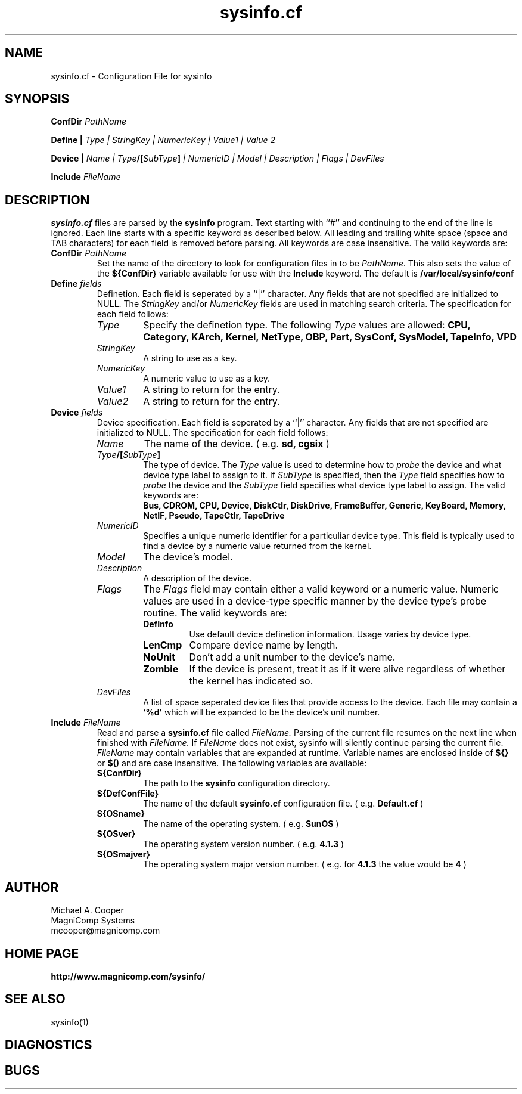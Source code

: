 .\"
.\" Copyright (c) 1992-1998 Michael A. Cooper.
.\" This software may be freely distributed provided it is not sold for 
.\" profit and the author is credited appropriately.
.\"
.\" $Revision: 1.1.1.2 $
.\" 
.TH sysinfo.cf 5 "22 April 1998"
.ds ]W MagniComp
.SH NAME
sysinfo.cf \- Configuration File for sysinfo
.SH SYNOPSIS
\fBConfDir \fIPathName\fR
.br
.sp
\fBDefine | \fIType | StringKey | NumericKey | Value1 | Value 2\fR
.br
.sp
\fBDevice | \fIName | Type\fB/[\fISubType\fB]\fI | NumericID | 
Model | Description | Flags | DevFiles\fR
.br
.sp
\fBInclude \fIFileName\fR
.SH DESCRIPTION
.B sysinfo.cf
files are parsed by the
.B sysinfo 
program.  Text starting with ``#'' and continuing 
to the end of the line is
ignored.  Each line starts with a specific keyword as described below.
All leading and trailing white space (space and TAB characters) for
each field is removed before parsing.
All keywords are case insensitive.
The valid keywords are:
.IP "\fBConfDir \fIPathName\fR"
Set the name of the directory to look for configuration files in to
be \fIPathName\fR.
This also sets the value of the
.B ${ConfDir}
variable available for use with the
.B Include
keyword.
The default is
.B /var/local/sysinfo/conf
.IP "\fBDefine \fIfields\fR"
Definetion.  Each
field is seperated by a ``|'' character.  Any fields that are not
specified are initialized to NULL.
The
.I StringKey
and/or
.I NumericKey
fields are used in matching search criteria.
The specification for each field follows:
.RS
.IP \fIType\fR
Specify the definetion type.  The following 
.I Type
values are allowed:
\fB
CPU,
Category,
KArch,
Kernel,
NetType,
OBP,
Part,
SysConf,
SysModel,
TapeInfo,
VPD
\fR
.IP \fIStringKey\fR
A string to use as a key.
.IP \fINumericKey\fR
A numeric value to use as a key.
.IP \fIValue1\fR
A string to return for the entry.
.IP \fIValue2\fR
A string to return for the entry.
.RE
.IP "\fBDevice \fIfields\fR"
Device specification.  Each
field is seperated by a ``|'' character.  Any fields that are not
specified are initialized to NULL.
The specification for each field follows:
.RS
.IP \fIName\fR
The name of the device.
( e.g. 
.B sd,
.B cgsix
)
.IP "\fIType\fB/[\fISubType\fB]\fR"
The type of device.  
The
.I Type
value is used to determine how to 
.I probe
the device and what device type label to assign to it.
If 
.I SubType
is specified, then the
.I Type
field specifies how to
.I probe
the device and the
.I SubType
field specifies what device type label to assign.
The valid keywords are:
.br
\fB
Bus,
CDROM,
CPU,
Device,
DiskCtlr,
DiskDrive,
FrameBuffer,
Generic,
KeyBoard,
Memory,
NetIF,
Pseudo,
TapeCtlr,
TapeDrive
\fR
.IP \fINumericID\fR
Specifies a unique numeric identifier for a particuliar device type.
This field is typically used to find a device by a numeric value
returned from the kernel.
.IP \fIModel\fR
The device's model.
.IP \fIDescription\fR
A description of the device.
.IP \fIFlags\fR
The 
.I Flags
field may contain either a valid keyword or a numeric value.
Numeric values are used in a device-type specific manner by the
device type's probe routine.
The valid keywords are:
.RS
.IP \fBDefInfo\fR
Use default device definetion information.
Usage varies by device type.
.IP \fBLenCmp\fR
Compare device name by length.
.IP \fBNoUnit\fR
Don't add a unit number to the device's name.
.IP \fBZombie\fR
If the device is present, treat it as if it were
alive regardless of whether the kernel has
indicated so.
.RE
.IP \fIDevFiles\fR
A list of space seperated device files that provide access
to the device.
Each file may contain a 
.B `%d'
which will be expanded to be the device's unit number.
.RE
.IP "\fBInclude \fIFileName\fR"
Read and parse a
.B sysinfo.cf
file called
.I FileName.
Parsing of the current file resumes on the next line when finished
with
.I FileName.
If
.I FileName
does not exist, sysinfo will silently continue parsing the current file.
.I FileName
may contain variables that are expanded at runtime.
Variable names are enclosed inside of
.B ${}
or
.B $()
and are case insensitive.
The following variables are available:
.RS
.IP \fB${ConfDir}\fR
The path to the 
.B sysinfo
configuration directory.
.IP \fB${DefConfFile}\fR
The name of the default 
.B sysinfo.cf
configuration file.
( e.g.
.B Default.cf
)
.IP \fB${OSname}\fR
The name of the operating system.
( e.g.
.B SunOS
)
.IP \fB${OSver}\fR
The operating system version number.
( e.g.
.B 4.1.3
)
.IP \fB${OSmajver}\fR
The operating system major version number.
( e.g. for 
.B 4.1.3
the value would be
.B 4
)
.RE
.SH AUTHOR
Michael A. Cooper
.br
MagniComp Systems
.br
mcooper@magnicomp.com
.SH "HOME PAGE"
.B http://www.magnicomp.com/sysinfo/
.SH SEE ALSO
sysinfo(1)
.SH DIAGNOSTICS
.SH BUGS
